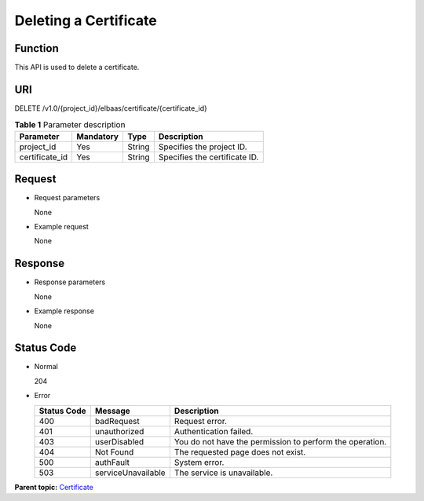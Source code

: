 Deleting a Certificate
======================

Function
^^^^^^^^

This API is used to delete a certificate.

URI
^^^

DELETE /v1.0/{project_id}/elbaas/certificate/{certificate_id}

.. table:: **Table 1** Parameter description

   ============== ============= ======== =============================
   Parameter      **Mandatory** **Type** Description
   ============== ============= ======== =============================
   project_id     Yes           String   Specifies the project ID.
   certificate_id Yes           String   Specifies the certificate ID.
   ============== ============= ======== =============================

Request
^^^^^^^

-  Request parameters

   None

-  Example request

   None

Response
^^^^^^^^

-  Response parameters

   None

-  Example response

   None

Status Code
^^^^^^^^^^^

-  Normal

   204

-  Error

   =========== ================== ========================================================
   Status Code Message            Description
   =========== ================== ========================================================
   400         badRequest         Request error.
   401         unauthorized       Authentication failed.
   403         userDisabled       You do not have the permission to perform the operation.
   404         Not Found          The requested page does not exist.
   500         authFault          System error.
   503         serviceUnavailable The service is unavailable.
   =========== ================== ========================================================

**Parent topic:** `Certificate <elb_jd_zs_0000.html>`__
